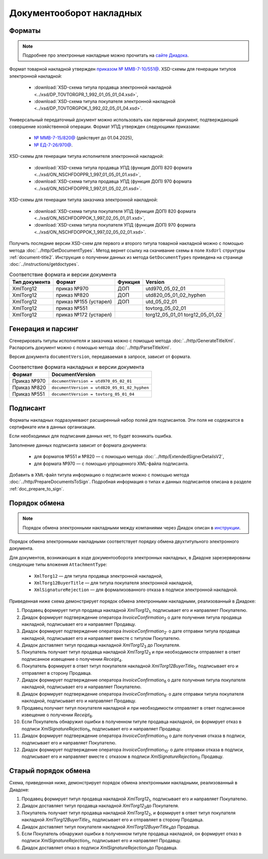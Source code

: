 Документооборот накладных
=========================

Форматы
-------

.. note:: Подробнее про электронные накладные можно прочитать на `сайте Диадока <https://www.diadoc.ru/docs/forms/first-documents/nakladnaya>`__. 

Формат товарной накладной утвержден `приказом № ММВ-7-10/551@ <https://normativ.kontur.ru/document?moduleId=1&documentId=339634>`__. XSD-схемы для генерации титулов электронной накладной:

	- :download:`XSD-схема титула продавца электронной накладной <../xsd/DP_TOVTORGPR_1_992_01_05_01_04.xsd>`,
	- :download:`XSD-схема титула покупателя электронной накладной <../xsd/DP_TOVTORGPOK_1_992_02_05_01_04.xsd>`.

Универсальный передаточный документ можно использовать как первичный документ, подтверждающий совершение хозяйственной операции. Формат УПД утвержден следующими приказами:

	- `№ ММВ-7-15/820@ <https://normativ.kontur.ru/document?moduleId=1&documentId=328588>`__ (действует до 01.04.2025),
	- `№ ЕД-7-26/970@ <https://normativ.kontur.ru/document?moduleId=1&documentId=464695>`__.

XSD-схемы для генерации титула исполнителя электронной накладной:

	- :download:`XSD-схема титула продавца УПД (функция ДОП) 820 формата <../xsd/ON_NSCHFDOPPR_1_997_01_05_01_01.xsd>`,
	- :download:`XSD-схема титула продавца УПД (функция ДОП) 970 формата <../xsd/ON_NSCHFDOPPR_1_997_01_05_02_01.xsd>`.

XSD-схемы для генерации титула заказчика электронной накладной:

	- :download:`XSD-схема титула покупателя УПД (функция ДОП) 820 формата <../xsd/ON_NSCHFDOPPOK_1_997_02_05_01_01.xsd>`,
	- :download:`XSD-схема титула покупателя УПД (функция ДОП) 970 формата <../xsd/ON_NSCHFDOPPOK_1_997_02_05_02_01.xsd>`.

Получить последние версии XSD-схем для первого и второго титула товарной накладной можно с помощью метода :doc:`../http/GetDocumentTypes`. Метод вернет ссылку на скачивание схемы в поле ``XsdUrl`` структуры :ref:`document-title2`. Инструкция о получении данных из метода ``GetDocumentTypes`` приведена на странице :doc:`../instructions/getdoctypes`.

.. table:: Соответствие формата и версии документа

	+---------------+-----------------------+--------------+------------------------+
	| Тип документа | Формат                | Функция      | Version                |
	+===============+=======================+==============+========================+
	| XmlTorg12     | приказ №970           | ДОП          | utd970_05_02_01        |
	+---------------+-----------------------+--------------+------------------------+
	| XmlTorg12     | приказ №820           | ДОП          | utd820_05_01_02_hyphen |
	+---------------+-----------------------+--------------+------------------------+
	| XmlTorg12     | приказ №155 (устарел) | ДОП          | utd_05_02_01           |
	+---------------+-----------------------+--------------+------------------------+
	| XmlTorg12     | приказ №551           |              | tovtorg_05_02_01       |
	+---------------+-----------------------+--------------+------------------------+
	| XmlTorg12     | приказ №172 (устарел) |              | torg12_05_01_01        |
	|               |                       |              | torg12_05_01_02        |
	+---------------+-----------------------+--------------+------------------------+

Генерация и парсинг
-------------------

Сгенерировать титулы исполнителя и заказчика можно с помощью метода :doc:`../http/GenerateTitleXml`. Распарсить документ можно с помощью метода :doc:`../http/ParseTitleXml`.

Версия документа ``documentVersion``, передаваемая в запросе, зависит от формата.

.. table:: Соответствие формата накладных и версии документа

	+-------------+----------------------------------------------+
	| Формат      | DocumentVersion                              |
	+=============+==============================================+
	| Приказ №970 | ``documentVersion = utd970_05_02_01``        |
	+-------------+----------------------------------------------+
	| Приказ №820 | ``documentVersion = utd820_05_01_02_hyphen`` |
	+-------------+----------------------------------------------+
	| Приказ №551 | ``documentVersion = tovtorg_05_01_04``       |
	+-------------+----------------------------------------------+

Подписант
---------

Форматы накладных подразумевают расширенный набор полей для подписантов. Эти поля не содержатся в сертификате или в данных организации.

Если необходимых для подписания данных нет, то будет возникать ошибка.

Заполнение данных подписанта зависит от формата документа:

	- для форматов №551 и №820 — с помощью метода :doc:`../http/ExtendedSignerDetailsV2`,
	- для формата №970 — с помощью упрощенного XML-файла подписанта.

Добавить в XML-файл титула информацию о подписанте можно с помощью метода :doc:`../http/PrepareDocumentsToSign`. Подробная информация о типах и данных подписантов описана в разделе :ref:`doc_prepare_to_sign`.

Порядок обмена
--------------

.. note:: Порядок обмена электронными накладными между компаниями через Диадок описан в `инструкции <https://wiki.diadoc.ru/pages/viewpage.action?pageId=1147081>`__.

Порядок обмена электронными накладными соответствует порядку обмена двухтитульного электронного документа.

Для документов, возникающих в ходе документооборота электронных накладных, в Диадоке зарезервированы следующие типы вложения ``AttachmentType``:

	- ``XmlTorg12`` — для титула продавца электронной накладной,
	- ``XmlTorg12BuyerTitle`` — для титула покупателя электронной накладной,
	- ``XmlSignatureRejection`` — для формализованного отказа в подписи электронной накладной.

Приведенная ниже схема демонстрирует порядок обмена электронными накладными, реализованный в Диадоке:

#. Продавец формирует титул продавца накладной *XmlTorg12*\ :sub:`1`\, подписывает его и направляет Покупателю.

#. Диадок формирует подтверждение оператора *InvoiceConfirmation*\ :sub:`2`\  о дате получения титула продавца накладной, подписывает его и направляет Продавцу.

#. Диадок формирует подтверждение оператора *InvoiceConfirmation*\ :sub:`2'`\  о дате отправки титула продавца накладной, подписывает его и направляет вместе с титулом Покупателю.

#. Диадок доставляет титул продавца накладной *XmlTorg12*\ :sub:`3`\  до Покупателя.

#. Покупатель получает титул продавца накладной *XmlTorg12*\ :sub:`3`\  и при необходимости отправляет в ответ подписанное извещение о получении *Receipt*\ :sub:`4`\.

#. Покупатель формирует в ответ титул покупателя накладной *XmlTorg12BuyerTitle*\ :sub:`5`\, подписывает его и отправляет в сторону Продавца.

#. Диадок формирует подтверждение оператора *InvoiceConfirmation*\ :sub:`6`\  о дате получения титула покупателя накладной, подписывает его и направляет Покупателю.

#. Диадок формирует подтверждение оператора *InvoiceConfirmation*\ :sub:`6'`\  о дате отправки титула покупателя наклодной, подписывает его и направляет Продавцу.

#. Продавец получает титул покупателя накладной и при необходимости отправляет в ответ подписанное извещение о получении *Receipt*\ :sub:`8`\.

#. Если Покупатель обнаружил ошибки в полученном титуле продавца накладной, он формирует отказ в подписи *XmlSignatureRejection*\ :sub:`9`\, подписывает его и направляет Продавцу.

#. Диадок формирует подтверждение оператора *InvoiceConfirmation*\ :sub:`10`\  о дате получения отказа в подписи, подписывает его и направляет Покупателю.

#. Диадок формирует подтверждение оператора *InvoiceConfirmation*\ :sub:`10'`\  о дате отправки отказа в подписи, подписывает его и направляет вместе с отказом в подписи *XmlSignatureRejection*\ :sub:`11`\  Продавцу.


.. image:: ../_static/img/docflows/scheme-03-torg12-docflow.png
	:align: center

Старый порядок обмена
---------------------

.. raw:: html

   <details>
   <summary><a>Подробнее</a></summary>

Схема, приведенная ниже, демонстрирует порядок обмена электронными накладными, реализованный в Диадоке:

#.  Продавец формирует титул продавца накладной *XmlTorg12*\ :sub:`1`\, подписывает его и направляет Покупателю.

#.  Диадок доставляет титул продавца накладной *XmlTorg12*\ :sub:`2`\ до Покупателя.

#.  Покупатель получает титул продавца накладной *XmlTorg12*\ :sub:`2`\, и формирует в ответ титул покупателя накладной *XmlTorg12BuyerTitle*\ :sub:`3`\, подписывает его и отправляет в сторону Продавца.

#.  Диадок доставляет титул покупателя накладной *XmlTorg12BuyerTitle*\ :sub:`4`\ до Продавца.

#.  Если Покупатель обнаружил ошибки в полученном титуле продавца накладной, он формирует отказ в подписи *XmlSignatureRejection*\ :sub:`5`\, подписывает его и направляет Продавцу.

#.  Диадок доставляет отказ в подписи *XmlSignatureRejection*\ :sub:`5`\ до Продавца.


.. image:: ../_static/img/docflows/scheme-02-torg12-docflow.png
	:align: center

.. raw:: html

   </details>
   
